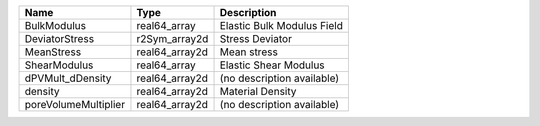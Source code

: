 

==================== ============== ========================== 
Name                 Type           Description                
==================== ============== ========================== 
BulkModulus          real64_array   Elastic Bulk Modulus Field 
DeviatorStress       r2Sym_array2d  Stress Deviator            
MeanStress           real64_array2d Mean stress                
ShearModulus         real64_array   Elastic Shear Modulus      
dPVMult_dDensity     real64_array2d (no description available) 
density              real64_array2d Material Density           
poreVolumeMultiplier real64_array2d (no description available) 
==================== ============== ========================== 


